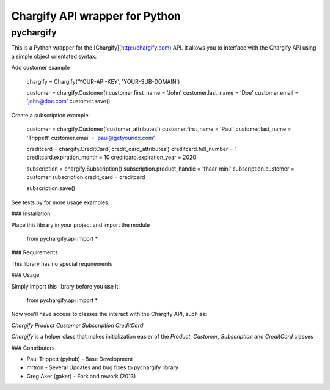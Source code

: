 Chargify API wrapper for Python
===============================

pychargify
----------

This is a Python wrapper for the [Chargify](http://chargify.com) API. It allows you to interface
with the Chargify API using a simple object orientated syntax.

Add customer example

    chargify = Chargify('YOUR-API-KEY', 'YOUR-SUB-DOMAIN')

    customer = chargify.Customer()
    customer.first_name = 'John'
    customer.last_name = 'Doe'
    customer.email = 'john@doe.com'
    customer.save()

Create a subscription example:

    customer = chargify.Customer('customer_attributes')
    customer.first_name = 'Paul'
    customer.last_name = 'Trippett'
    customer.email = 'paul@getyouridx.com'

    creditcard = chargify.CreditCard('credit_card_attributes')
    creditcard.full_number = 1
    creditcard.expiration_month = 10
    creditcard.expiration_year = 2020

    subscription = chargify.Subscription()
    subscription.product_handle = 'fhaar-mini'
    subscription.customer = customer
    subscription.credit_card = creditcard

    subscription.save()

See tests.py for more usage examples.


### Installation

Place this library in your project and import the module

    from pychargify.api import *


### Requirements

This library has no special requirements

### Usage

Simply import this library before you use it:

    from pychargify.api import *


Now you'll have access to classes the interact with the Chargify API, such as:

`Chargify`
`Product`
`Customer`
`Subscription`
`CreditCard`

`Chargify` is a helper class that makes initialization easier of the `Product`, `Customer`,
`Subscription` and `CreditCard` classes


### Contributors

* Paul Trippett (pyhub)  - Base Development
* mrtron - Several Updates and bug fixes to pychargify library
* Greg Aker (gaker) - Fork and rework (2013)

